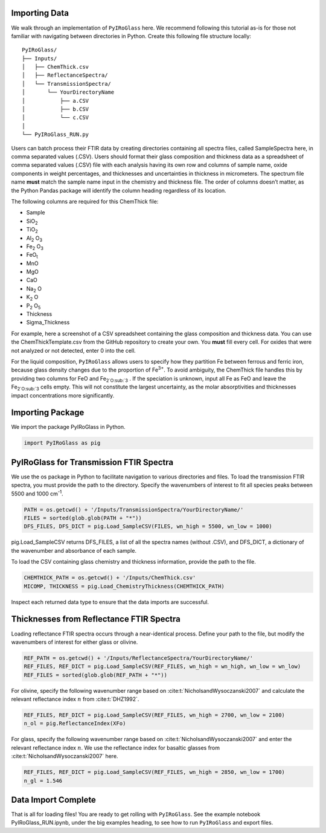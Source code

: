 ==============
Importing Data
==============

We walk through an implementation of ``PyIRoGlass`` here. We recommend following this tutorial as-is for those not familiar with navigating between directories in Python. Create this following file structure locally: 

::

    PyIRoGlass/
    ├── Inputs/
    │   ├── ChemThick.csv
    │   ├── ReflectanceSpectra/
    │   └── TransmissionSpectra/
    │       └── YourDirectoryName
    │           ├── a.CSV
    │           ├── b.CSV
    │           └── c.CSV
    │
    └── PyIRoGlass_RUN.py


Users can batch process their FTIR data by creating directories containing all spectra files, called SampleSpectra here, in comma separated values (.CSV). Users should format their glass composition and thickness data as a spreadsheet of comma separated values (.CSV) file with each analysis having its own row and columns of sample name, oxide components in weight percentages, and thicknesses and uncertainties in thickness in micrometers. The spectrum file name **must** match the sample name input in the chemistry and thickness file. The order of columns doesn’t matter, as the Python Pandas package will identify the column heading regardless of its location. 

The following columns are required for this ChemThick file:

*  Sample
*  SiO\ :sub:`2`
*  TiO\ :sub:`2`
*  Al\ :sub:`2` O\ :sub:`3`
*  Fe\ :sub:`2` O\ :sub:`3`
*  FeO\ :sub:`t`
*  MnO
*  MgO 
*  CaO 
*  Na\ :sub:`2` O
*  K\ :sub:`2` O
*  P\ :sub:`2` O\ :sub:`5`
*  Thickness
*  Sigma_Thickness

For example, here a screenshot of a CSV spreadsheet containing the glass composition and thickness data. You can use the ChemThickTemplate.csv from the GitHub repository to create your own. You **must** fill every cell. For oxides that were not analyzed or not detected, enter 0 into the cell. 

.. image:: _static/chemthick.png


For the liquid composition, ``PyIRoGlass`` allows users to specify how they partition Fe between ferrous and ferric iron, because glass density changes due to the proportion of Fe\ :sup:`3+`. To avoid ambiguity, the ChemThick file handles this by providing two columns for FeO and Fe\ :sub:`2`O\ :sub:`3` . If the speciation is unknown, input all Fe as FeO and leave the Fe\ :sub:`2`O\ :sub:`3`  cells empty. This will not constitute the largest uncertainty, as the molar absorptivities and thicknesses impact concentrations more significantly. 

=================
Importing Package
=================

We import the package PyIRoGlass in Python. 

.. code-block:: python

   import PyIRoGlass as pig

========================================
PyIRoGlass for Transmission FTIR Spectra
========================================

We use the os package in Python to facilitate navigation to various directories and files. To load the transmission FTIR spectra, you must provide the path to the directory. Specify the wavenumbers of interest to fit all species peaks between 5500 and 1000 cm\ :sup:`-1`. 

.. code-block:: python

    PATH = os.getcwd() + '/Inputs/TransmissionSpectra/YourDirectoryName/'
    FILES = sorted(glob.glob(PATH + "*"))
    DFS_FILES, DFS_DICT = pig.Load_SampleCSV(FILES, wn_high = 5500, wn_low = 1000)

pig.Load_SampleCSV returns DFS_FILES, a list of all the spectra names (without .CSV), and DFS_DICT, a dictionary of the wavenumber and absorbance of each sample. 

To load the CSV containing glass chemistry and thickness information, provide the path to the file. 

.. code-block:: python

    CHEMTHICK_PATH = os.getcwd() + '/Inputs/ChemThick.csv'
    MICOMP, THICKNESS = pig.Load_ChemistryThickness(CHEMTHICK_PATH)

Inspect each returned data type to ensure that the data imports are successful. 


=========================================
Thicknesses from Reflectance FTIR Spectra 
=========================================

Loading reflectance FTIR spectra occurs through a near-identical process. Define your path to the file, but modify the wavenumbers of interest for either glass or olivine. 

.. code-block:: python

    REF_PATH = os.getcwd() + '/Inputs/ReflectanceSpectra/YourDirectoryName/'
    REF_FILES, REF_DICT = pig.Load_SampleCSV(REF_FILES, wn_high = wn_high, wn_low = wn_low)
    REF_FILES = sorted(glob.glob(REF_PATH + "*"))

For olivine, specify the following wavenumber range based on :cite:t:`NicholsandWysoczanski2007` and calculate the relevant reflectance index :math:`n` from :cite:t:`DHZ1992`. 

.. code-block:: python

    REF_FILES, REF_DICT = pig.Load_SampleCSV(REF_FILES, wn_high = 2700, wn_low = 2100)
    n_ol = pig.ReflectanceIndex(XFo) 

For glass, specify the following wavenumber range based on :cite:t:`NicholsandWysoczanski2007` and enter the relevant reflectance index :math:`n`. We use the reflectance index for basaltic glasses from :cite:t:`NicholsandWysoczanski2007` here. 

.. code-block:: python

    REF_FILES, REF_DICT = pig.Load_SampleCSV(REF_FILES, wn_high = 2850, wn_low = 1700)
    n_gl = 1.546 


====================
Data Import Complete 
====================

That is all for loading files! You are ready to get rolling with ``PyIRoGlass``. See the example notebook PyIRoGlass_RUN.ipynb, under the big examples heading, to see how to run ``PyIRoGlass`` and export files. 
